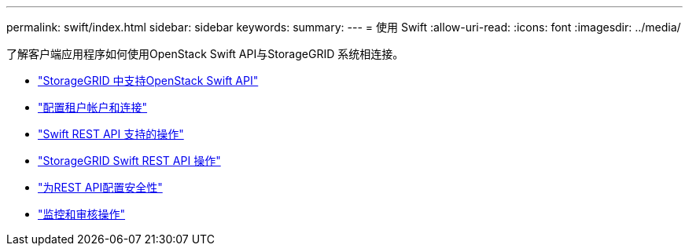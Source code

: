 ---
permalink: swift/index.html 
sidebar: sidebar 
keywords:  
summary:  
---
= 使用 Swift
:allow-uri-read: 
:icons: font
:imagesdir: ../media/


[role="lead"]
了解客户端应用程序如何使用OpenStack Swift API与StorageGRID 系统相连接。

* link:openstack-swift-api-support-in-storagegrid.html["StorageGRID 中支持OpenStack Swift API"]
* link:configuring-tenant-accounts-and-connections.html["配置租户帐户和连接"]
* link:swift-rest-api-supported-operations.html["Swift REST API 支持的操作"]
* link:storagegrid-swift-rest-api-operations.html["StorageGRID Swift REST API 操作"]
* link:configuring-security-for-rest-api.html["为REST API配置安全性"]
* link:monitoring-and-auditing-operations.html["监控和审核操作"]

